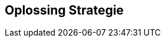 ifndef::imagesdir[:imagesdir: ../images]

[[section-solution-strategy]]
== Oplossing Strategie


ifdef::arc42help[]
[role="arc42help"]
****
.Inhoud
Een korte samenvatting en uitleg van de fundamentele beslissingen en oplossings strategieen die de systeem architectuur vormen.
Die bestaan uit onder andere

* beslissingen met betrekking tot technologie
* beslissingen over de top-level decompositie van het systeem, bijvoorbeeld het gebruik van een architectuur pattern of een design pattern
* beslissingen over hoe de meest belangrijke kwaliteits doelen behaald zullen worden
* relevante organisatorische beslissingen, bijvoorbeeld de keuze van een onwikkel proces of het delegeren van bepaalde taken aan derden.

.Motivatie
Deze beslissingen vormen het fundament van de architectuur.
Ze vormen de basis waarop vele andere gedetailleerde beslissingen of implemenatie regels worden gebaseerd.

.Vorm
Hou de uitleg van deze fundamentele beslissingen kort.

Leg de motivatie en reden waarom van de beslissingen zo zijn genomen vast, gebaseerd op een probleem beschrijving, kwaliteitsdoelen en de belangrijkste kaders.
Verwijs naar details in de volgende secties.


.Verdere Informatie

Zie https://docs.arc42.org/section-4/[Solution Strategy] in de arc42 documentatie.

****
endif::arc42help[]
